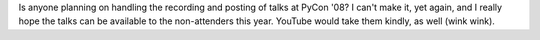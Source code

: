 Is anyone planning on handling the recording and posting of talks at
PyCon '08? I can't make it, yet again, and I really hope the talks can
be available to the non-attenders this year. YouTube would take them
kindly, as well (wink wink).
